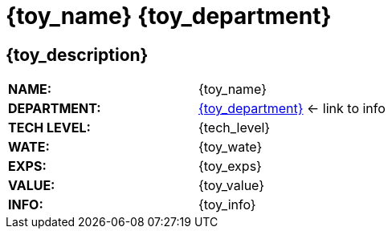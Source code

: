= {toy_name} {toy_department}


// image test


ifeval::["{image_file}" != ""]
[width="100%",cols="<{image_size},<3", frame="none", grid="none", stripes="none", role="no-striping"]
|===
|image:pre_rolls:{image_file}[width="400",alt='{image_description}', title='Artist: {image_artist} Date: {image_date} License: CC BY-SA 4.0']
.^|{toy_description}.
|===
endif::[]


ifeval::["{image_file}" == ""]
== {toy_description}
endif::[]

[width="100%",cols="<,<", frame="none", grid="none"]
|===
s|NAME:
|{toy_name}

s|DEPARTMENT:
|xref:hardware:{toy_xref}[{toy_department}] <- link to info

s|TECH LEVEL:
|{tech_level}

s|WATE:
|{toy_wate}

s|EXPS:
|{toy_exps} 

s|VALUE:
|{toy_value}

s|INFO:
|{toy_info}

|===



